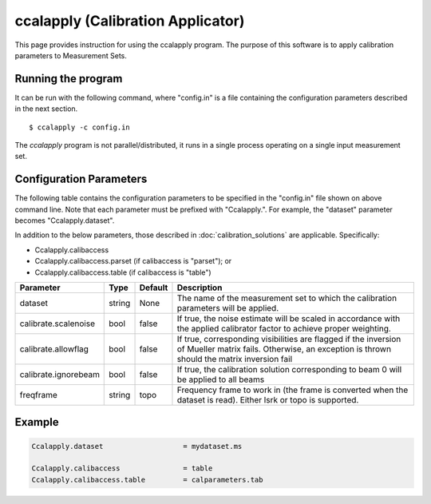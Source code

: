 ccalapply (Calibration Applicator)
==================================

This page provides instruction for using the ccalapply program. The purpose of
this software is to apply calibration parameters to Measurement Sets.

Running the program
-------------------

It can be run with the following command, where "config.in" is a file containing
the configuration parameters described in the next section. ::

   $ ccalapply -c config.in

The *ccalapply* program is not parallel/distributed, it runs in a single process operating
on a single input measurement set.

Configuration Parameters
------------------------

The following table contains the configuration parameters to be specified in the "config.in"
file shown on above command line. Note that each parameter must be prefixed with "Ccalapply.".
For example, the "dataset" parameter becomes "Ccalapply.dataset".

In addition to the below parameters, those described in :doc:`calibration_solutions`
are applicable. Specifically:

* Ccalapply.calibaccess
* Ccalapply.calibaccess.parset (if calibaccess is "parset"); or
* Ccalapply.calibaccess.table (if calibaccess is "table")

+--------------------------+------------------+--------------+----------------------------------------------------+
|**Parameter**             |**Type**          |**Default**   |**Description**                                     |
+==========================+==================+==============+====================================================+
|dataset                   |string            |None          |The name of the measurement set to which the        |
|                          |                  |              |calibration parameters will be applied.             |
+--------------------------+------------------+--------------+----------------------------------------------------+
|calibrate.scalenoise      |bool              |false         |If true, the noise estimate will be scaled in       |
|                          |                  |              |accordance with the applied calibrator factor to    |
|                          |                  |              |achieve proper weighting.                           |
+--------------------------+------------------+--------------+----------------------------------------------------+
|calibrate.allowflag       |bool              |false         |If true, corresponding visibilities are flagged if  |
|                          |                  |              |the inversion of Mueller matrix fails. Otherwise, an|
|                          |                  |              |exception is thrown should the matrix inversion fail|
+--------------------------+------------------+--------------+----------------------------------------------------+
|calibrate.ignorebeam      |bool              |false         |If true, the calibration solution corresponding to  |
|                          |                  |              |beam 0 will be applied to all beams                 |
+--------------------------+------------------+--------------+----------------------------------------------------+
|freqframe                 |string            |topo          |Frequency frame to work in (the frame is converted  |
|                          |                  |              |when the dataset is read). Either lsrk or topo is   |
|                          |                  |              |supported.                                          |
+--------------------------+------------------+--------------+----------------------------------------------------+

Example
-------

.. code-block:: bash

    Ccalapply.dataset                   = mydataset.ms

    Ccalapply.calibaccess               = table
    Ccalapply.calibaccess.table         = calparameters.tab
